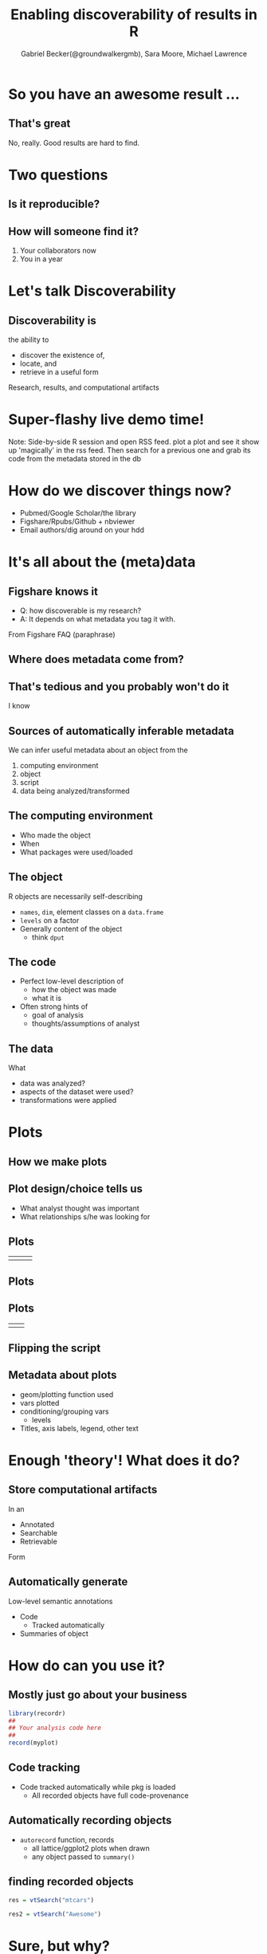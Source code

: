 #+TITLE: Enabling discoverability of results in R
#+author: Gabriel Becker(@groundwalkergmb), Sara Moore, Michael Lawrence
#+email: @groundwalkergmb
#+options: toc:nil
#+options: H:2
#+REVEAL_EXTRA_CSS: ./JSM2016.css
* So you have an awesome result ...
** That's great
   No, really. Good results are hard to find.
* Two questions
** Is it reproducible? 
** How will someone find it?
#+ATTR_REVEAL: :frag t
1. Your collaborators now
2. You in a year
* Let's talk Discoverability
** Discoverability is
   the ability to
   - discover the existence of,
   - locate, and
   - retrieve in a useful form
Research, results, and computational artifacts

* Super-flashy live demo time!
  Note: Side-by-side R session and open RSS feed. plot a plot and see
  it show up 'magically' in the rss feed. Then search for a previous
  one and grab its code from the metadata stored in the db
  
* How do we discover things now?
   - Pubmed/Google Scholar/the library
   - Figshare/Rpubs/Github + nbviewer
   - Email authors/dig around on your hdd 
* It's all about the (meta)data
** Figshare knows it
   - Q: how discoverable is my research?
   - A: It depends on what metadata you tag it with. 
From Figshare FAQ (paraphrase)
** Where does metadata come from?
#+attr_latex: :width .45\textwidth :align center
#+attr_reveal: :frag t
   [[./unclesam.jpg]]
** That's tedious and you probably won't do it
I know
** Sources of automatically inferable metadata
   We can infer useful metadata about an object from the
1. computing environment
2. object
3. script
4. data being analyzed/transformed
** The computing environment
   - Who made the object
   - When
   - What packages were used/loaded
** The object
   R objects are necessarily self-describing
   - ~names~, ~dim~, element classes on a ~data.frame~
   - ~levels~ on a factor
   - Generally content of the object
     - think ~dput~ 

** The code
   - Perfect low-level description of 
     - how the object was made
     - what it is
   - Often strong hints of
     - goal of analysis
     - thoughts/assumptions of analyst

** The data
   What
   - data was analyzed?
   - aspects of the dataset were used?
   - transformations were applied
* Plots
** How we make plots
[[./questiontoplot.png]]
** Plot design/choice tells us
   - What analyst thought was important
   - What relationships s/he was looking for
** Plots
#+ATTR_LATEX: :width .45\textwidth
   | [[./pricedens.png]] | [[./carathist.png]] | 
** Plots
#+attr_latex: :width .45\textwidth
   [[./pricevcarat.png]]
** Plots
#+ATTR_LATEX: :width .45\textwidth
| [[./pricevcaratgroup.png]] | [[./pricevcaratgroupfac.png]] |
** Flipping the script
[[./findingplot.png]]
** Metadata about plots
   - geom/plotting function used
   - vars plotted
   - conditioning/grouping vars
     - levels
   - Titles, axis labels, legend, other text
     
* Enough 'theory'! What does it do?
** Store computational artifacts
   In an
   - Annotated
   - Searchable
   - Retrievable
   Form
** Automatically generate
   Low-level semantic annotations
   - Code
     - Tracked automatically
   - Summaries of object

* How do can you use it?
** Mostly just go about your business
#+BEGIN_SRC R :eval false :export code
library(recordr)
##
## Your analysis code here
##
record(myplot)
#+END_SRC

** Code tracking 
- Code tracked automatically while pkg is loaded
  - All recorded objects have full code-provenance
** Automatically recording objects
- ~autorecord~ function, records
  - all lattice/ggplot2 plots when drawn
  - any object passed to ~summary()~

** finding recorded objects
#+BEGIN_SRC R
res = vtSearch("mtcars")
#+END_SRC

#+BEGIN_SRC R
res2 = vtSearch("Awesome")
#+END_SRC

* Sure, but why?
** Collaboration/reporting
   - RSS feed of plots/results in real time
   - Searchable web frontend
   - Distribution mechanism
** Automatic annotation
   - Plot.ly and figshare support tags
     - But don't generate them!
** Organizational efficiency
   - Has someone in my org already studied this data?
     - what did they find?
     - Maybe I should collab with them.
   - And vice versa
** Organizational safety
   - I have a result and I'm about to make $100M bet on it
     - Are there 9 historical results that disagree?
** Your own sanity
   - Where the @$#% did I put that model/plot/etc I need for this
     paper?
* History tracking
** histry package
- Start tracking code you run when it is loaded
- R session or knitting documents
** Demo
- History in a knitr document


* Availability
** Open source and on Github
- recordr: [[http://github.com/gmbecker/recordr][gmbecker/recordr]]
- histry: [[http://github.com/gmbecker/histry][gmbecker/histry]]

* Acknowledgements   
- Sara Moore
- Michael Lawrence
- Biecek et al's archivist package
